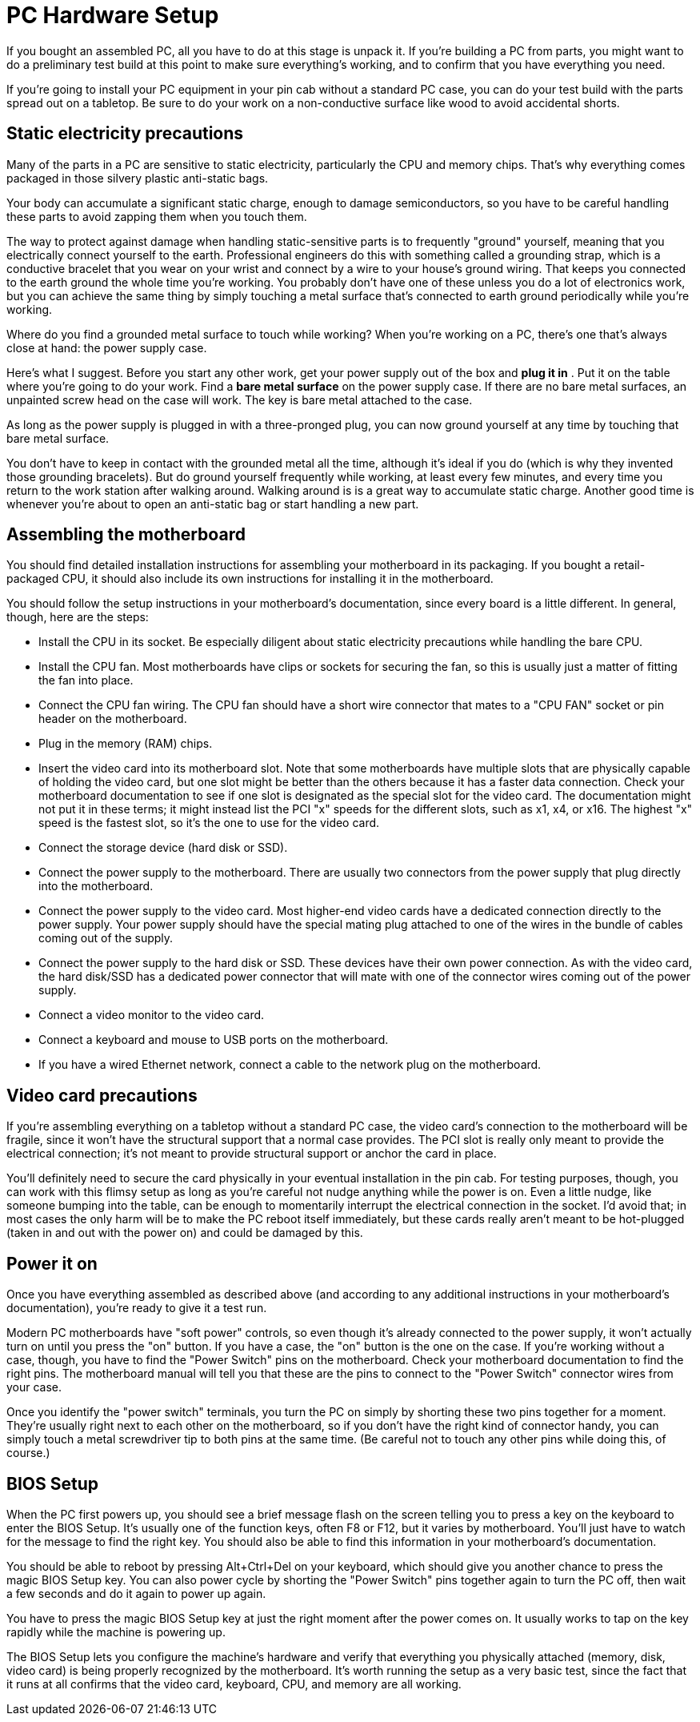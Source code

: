 = PC Hardware Setup

If you bought an assembled PC, all you have to do at this stage is unpack it.
If you're building a PC from parts, you might want to do a preliminary test build at this point to make sure everything's working, and to confirm that you have everything you need.

If you're going to install your PC equipment in your pin cab without a standard PC case, you can do your test build with the parts spread out on a tabletop.
Be sure to do your work on a non-conductive surface like wood to avoid accidental shorts.

== Static electricity precautions

Many of the parts in a PC are sensitive to static electricity, particularly the CPU and memory chips.
That's why everything comes packaged in those silvery plastic anti-static bags.

Your body can accumulate a significant static charge, enough to damage semiconductors, so you have to be careful handling these parts to avoid zapping them when you touch them.

The way to protect against damage when handling static-sensitive parts is to frequently "ground" yourself, meaning that you electrically connect yourself to the earth.
Professional engineers do this with something called a grounding strap, which is a conductive bracelet that you wear on your wrist and connect by a wire to your house's ground wiring.
That keeps you connected to the earth ground the whole time you're working.
You probably don't have one of these unless you do a lot of electronics work, but you can achieve the same thing by simply touching a metal surface that's connected to earth ground periodically while you're working.

Where do you find a grounded metal surface to touch while working?
When you're working on a PC, there's one that's always close at hand: the power supply case.

Here's what I suggest.
Before you start any other work, get your power supply out of the box and *plug it in* .
Put it on the table where you're going to do your work.
Find a *bare metal surface* on the power supply case.
If there are no bare metal surfaces, an unpainted screw head on the case will work.
The key is bare metal attached to the case.

As long as the power supply is plugged in with a three-pronged plug, you can now ground yourself at any time by touching that bare metal surface.

You don't have to keep in contact with the grounded metal all the time, although it's ideal if you do (which is why they invented those grounding bracelets).
But do ground yourself frequently while working, at least every few minutes, and every time you return to the work station after walking around.
Walking around is is a great way to accumulate static charge.
Another good time is whenever you're about to open an anti-static bag or start handling a new part.

== Assembling the motherboard

You should find detailed installation instructions for assembling your motherboard in its packaging.
If you bought a retail-packaged CPU, it should also include its own instructions for installing it in the motherboard.

You should follow the setup instructions in your motherboard's documentation, since every board is a little different.
In general, though, here are the steps:

* Install the CPU in its socket.
Be especially diligent about static electricity precautions while handling the bare CPU.
* Install the CPU fan.
Most motherboards have clips or sockets for securing the fan, so this is usually just a matter of fitting the fan into place.
* Connect the CPU fan wiring.
The CPU fan should have a short wire connector that mates to a "CPU FAN" socket or pin header on the motherboard.
* Plug in the memory (RAM) chips.
* Insert the video card into its motherboard slot.
Note that some motherboards have multiple slots that are physically capable of holding the video card, but one slot might be better than the others because it has a faster data connection.
Check your motherboard documentation to see if one slot is designated as the special slot for the video card.
The documentation might not put it in these terms; it might instead list the PCI "x" speeds for the different slots, such as x1, x4, or x16.
The highest "x" speed is the fastest slot, so it's the one to use for the video card.
* Connect the storage device (hard disk or SSD).
* Connect the power supply to the motherboard.
There are usually two connectors from the power supply that plug directly into the motherboard.
* Connect the power supply to the video card.
Most higher-end video cards have a dedicated connection directly to the power supply.
Your power supply should have the special mating plug attached to one of the wires in the bundle of cables coming out of the supply.
* Connect the power supply to the hard disk or SSD.
These devices have their own power connection.
As with the video card, the hard disk/SSD has a dedicated power connector that will mate with one of the connector wires coming out of the power supply.
* Connect a video monitor to the video card.
* Connect a keyboard and mouse to USB ports on the motherboard.
* If you have a wired Ethernet network, connect a cable to the network plug on the motherboard.

== Video card precautions

If you're assembling everything on a tabletop without a standard PC case, the video card's connection to the motherboard will be fragile, since it won't have the structural support that a normal case provides.
The PCI slot is really only meant to provide the electrical connection; it's not meant to provide structural support or anchor the card in place.

You'll definitely need to secure the card physically in your eventual installation in the pin cab.
For testing purposes, though, you can work with this flimsy setup as long as you're careful not nudge anything while the power is on.
Even a little nudge, like someone bumping into the table, can be enough to momentarily interrupt the electrical connection in the socket.
I'd avoid that; in most cases the only harm will be to make the PC reboot itself immediately, but these cards really aren't meant to be hot-plugged (taken in and out with the power on) and could be damaged by this.

== Power it on

Once you have everything assembled as described above (and according to any additional instructions in your motherboard's documentation), you're ready to give it a test run.

Modern PC motherboards have "soft power" controls, so even though it's already connected to the power supply, it won't actually turn on until you press the "on" button.
If you have a case, the "on" button is the one on the case.
If you're working without a case, though, you have to find the "Power Switch" pins on the motherboard.
Check your motherboard documentation to find the right pins.
The motherboard manual will tell you that these are the pins to connect to the "Power Switch" connector wires from your case.

Once you identify the "power switch" terminals, you turn the PC on simply by shorting these two pins together for a moment.
They're usually right next to each other on the motherboard, so if you don't have the right kind of connector handy, you can simply touch a metal screwdriver tip to both pins at the same time.
(Be careful not to touch any other pins while doing this, of course.)

== BIOS Setup

When the PC first powers up, you should see a brief message flash on the screen telling you to press a key on the keyboard to enter the BIOS Setup.
It's usually one of the function keys, often F8 or F12, but it varies by motherboard.
You'll just have to watch for the message to find the right key.
You should also be able to find this information in your motherboard's documentation.

You should be able to reboot by pressing Alt+Ctrl+Del on your keyboard, which should give you another chance to press the magic BIOS Setup key.
You can also power cycle by shorting the "Power Switch" pins together again to turn the PC off, then wait a few seconds and do it again to power up again.

You have to press the magic BIOS Setup key at just the right moment after the power comes on.
It usually works to tap on the key rapidly while the machine is powering up.

The BIOS Setup lets you configure the machine's hardware and verify that everything you physically attached (memory, disk, video card) is being properly recognized by the motherboard.
It's worth running the setup as a very basic test, since the fact that it runs at all confirms that the video card, keyboard, CPU, and memory are all working.

